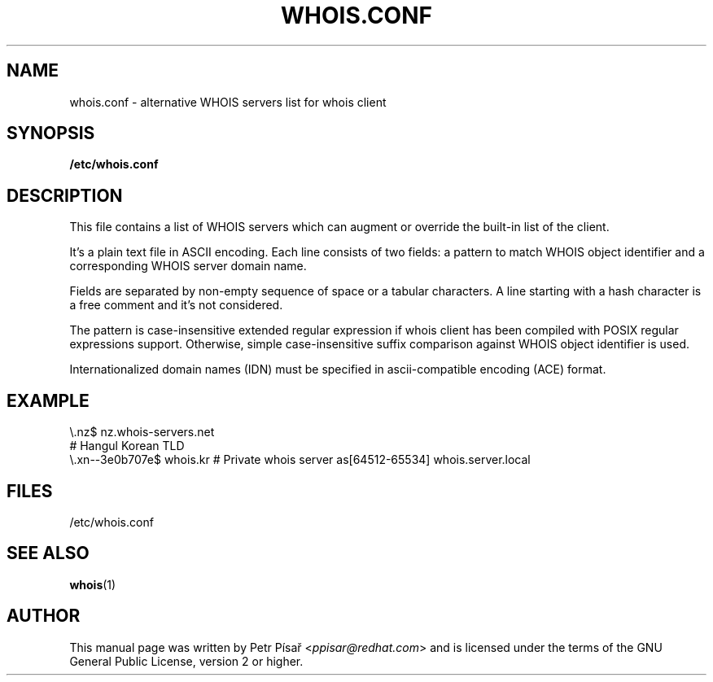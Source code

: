 .TH "WHOIS.CONF" "5" "9 April 2013" "Petr Písař" "Debian GNU/Linux"

.SH "NAME"
whois.conf \- alternative WHOIS servers list for whois client

.SH "SYNOPSIS"
.B /etc/whois.conf

.SH "DESCRIPTION"
This file contains a list of WHOIS servers which can augment or override
the built-in list of the client.

It's a plain text file in ASCII encoding. Each line consists of two fields:
a pattern to match WHOIS object identifier and a corresponding WHOIS server
domain name.

Fields are separated by non-empty sequence of space or a tabular characters.
A line starting with a hash character is a free comment and it's not
considered.

The pattern is case-insensitive extended regular expression if whois client
has been compiled with POSIX regular expressions support. Otherwise, simple
case-insensitive suffix comparison against WHOIS object identifier is used.

Internationalized domain names (IDN) must be specified in ascii-compatible
encoding (ACE) format.

.SH "EXAMPLE"
\\.nz$             nz.whois-servers.net
.br
# Hangul Korean TLD
.br
\\.xn--3e0b707e$   whois.kr
# Private whois server
as[64512-65534]   whois.server.local

.SH "FILES"
/etc/whois.conf

.SH "SEE ALSO"
\fBwhois\fP(1)

.SH "AUTHOR"
This manual page was written by Petr Písař <\fIppisar@redhat.com\fP>
and is licensed under the terms of the GNU General Public License,
version 2 or higher.
